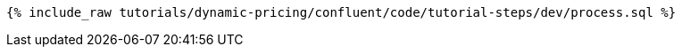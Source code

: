 ++++
<pre class="snippet"><code class="sql">{% include_raw tutorials/dynamic-pricing/confluent/code/tutorial-steps/dev/process.sql %}</code></pre>
++++
